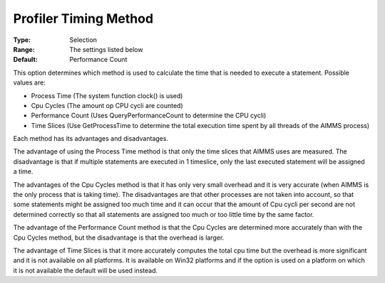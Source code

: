 

.. _Options_Tuning_-_Profiler_Timing_Metho:


Profiler Timing Method
======================



:Type:	Selection	
:Range:	The settings listed below	
:Default:	Performance Count	



This option determines which method is used to calculate the time that is needed to execute a statement. Possible values are:



*	Process Time (The system function clock() is used) 
*	Cpu Cycles (The amount op CPU cycli are counted)
*	Performance Count (Uses QueryPerformanceCount to determine the CPU cycli)
*	Time Slices (Use GetProcessTime to determine the total execution time spent by all threads of the AIMMS process)







Each method has its advantages and disadvantages. 





The advantage of using the Process Time method is that only the time slices that AIMMS uses are measured. The disadvantage is that if multiple statements are executed in 1 timeslice, only the last executed statement will be assigned a time.


The advantages of the Cpu Cycles method is that it has only very small overhead and it is very accurate (when AIMMS is the only process that is taking time). The disadvantages are that other processes are not taken into account, so that some statements might be assigned too much time and it can occur that the amount of Cpu cycli per second are not determined correctly so that all statements are assigned too much or too little time by the same factor.


The advantage of the Performance Count method is that the Cpu Cycles are determined more accurately than with the Cpu Cycles method, but the disadvantage is that the overhead is larger.


The advantage of Time Slices is that it more accurately computes the total cpu time but the overhead is more significant and it is not available on all platforms. It is available on Win32 platforms and if the option is used on a platform on which it is not available the default will be used instead.







